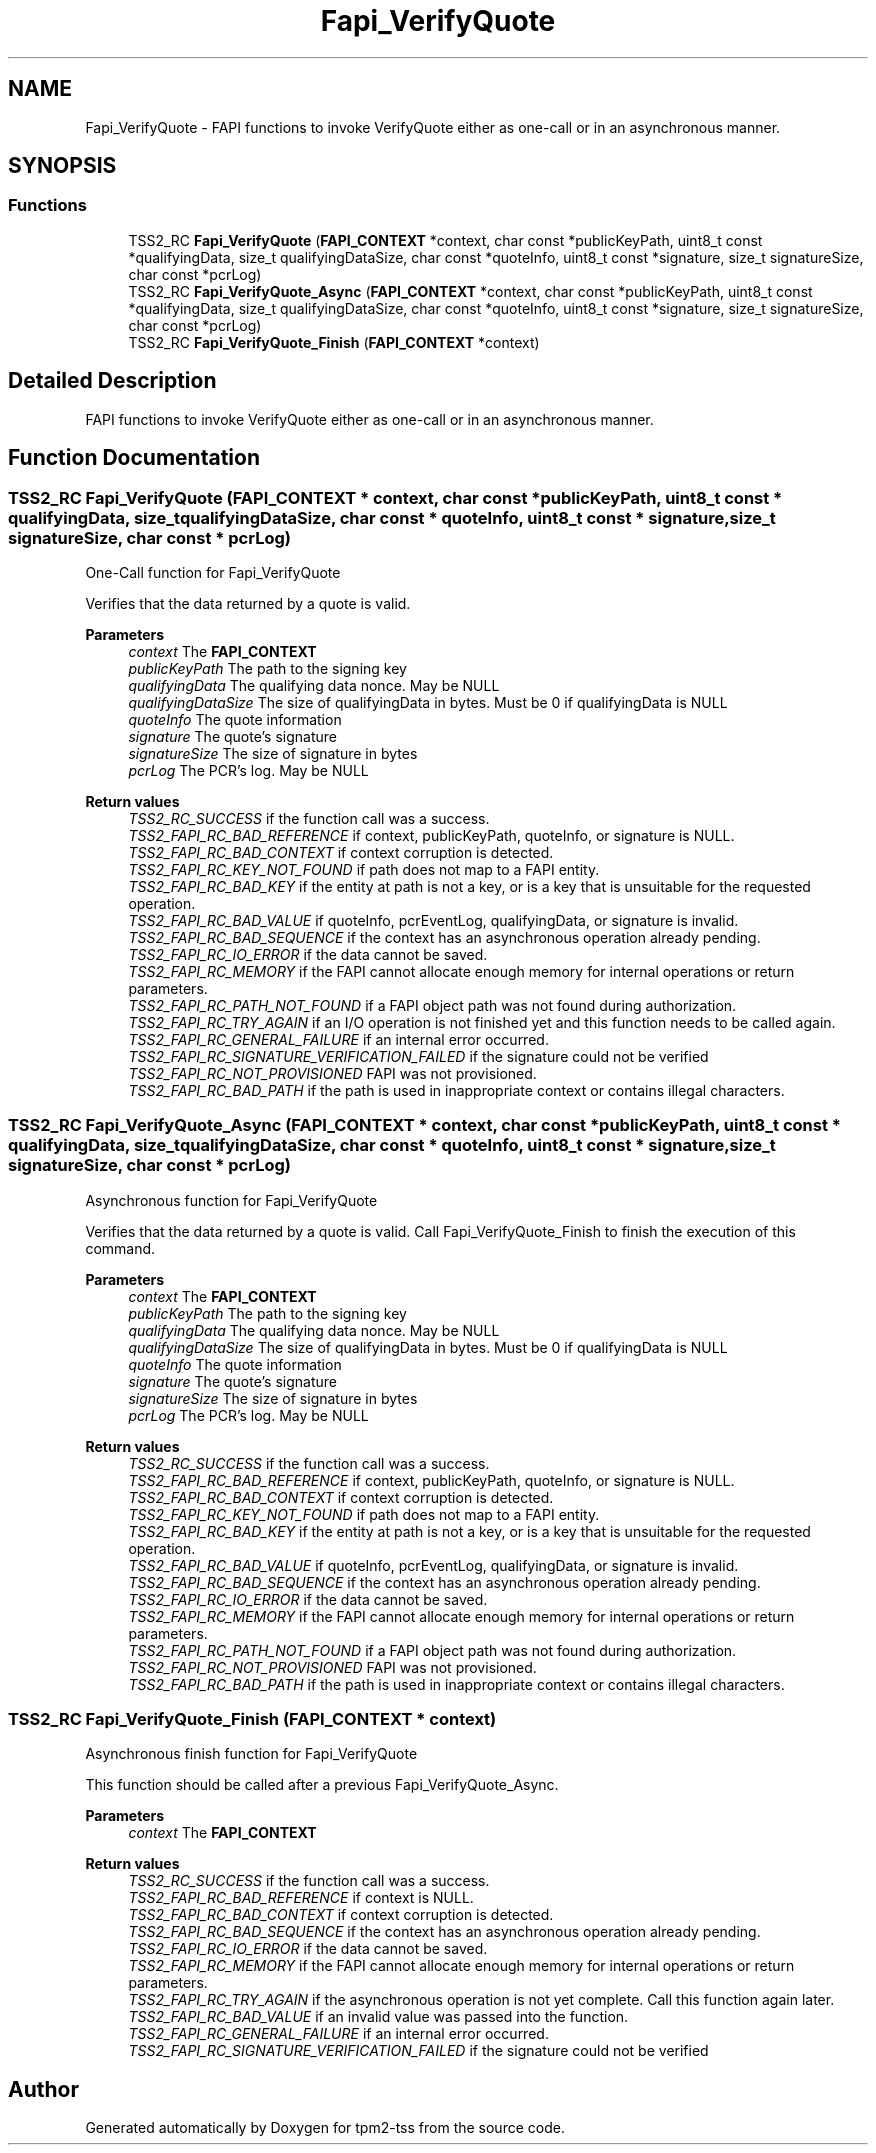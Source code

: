 .TH "Fapi_VerifyQuote" 3 "Mon May 15 2023" "Version 4.0.1-44-g8699ab39" "tpm2-tss" \" -*- nroff -*-
.ad l
.nh
.SH NAME
Fapi_VerifyQuote \- FAPI functions to invoke VerifyQuote either as one-call or in an asynchronous manner\&.  

.SH SYNOPSIS
.br
.PP
.SS "Functions"

.in +1c
.ti -1c
.RI "TSS2_RC \fBFapi_VerifyQuote\fP (\fBFAPI_CONTEXT\fP *context, char const *publicKeyPath, uint8_t const *qualifyingData, size_t qualifyingDataSize, char const *quoteInfo, uint8_t const *signature, size_t signatureSize, char const *pcrLog)"
.br
.ti -1c
.RI "TSS2_RC \fBFapi_VerifyQuote_Async\fP (\fBFAPI_CONTEXT\fP *context, char const *publicKeyPath, uint8_t const *qualifyingData, size_t qualifyingDataSize, char const *quoteInfo, uint8_t const *signature, size_t signatureSize, char const *pcrLog)"
.br
.ti -1c
.RI "TSS2_RC \fBFapi_VerifyQuote_Finish\fP (\fBFAPI_CONTEXT\fP *context)"
.br
.in -1c
.SH "Detailed Description"
.PP 
FAPI functions to invoke VerifyQuote either as one-call or in an asynchronous manner\&. 


.SH "Function Documentation"
.PP 
.SS "TSS2_RC Fapi_VerifyQuote (\fBFAPI_CONTEXT\fP * context, char const * publicKeyPath, uint8_t const * qualifyingData, size_t qualifyingDataSize, char const * quoteInfo, uint8_t const * signature, size_t signatureSize, char const * pcrLog)"
One-Call function for Fapi_VerifyQuote
.PP
Verifies that the data returned by a quote is valid\&.
.PP
\fBParameters\fP
.RS 4
\fIcontext\fP The \fBFAPI_CONTEXT\fP 
.br
\fIpublicKeyPath\fP The path to the signing key 
.br
\fIqualifyingData\fP The qualifying data nonce\&. May be NULL 
.br
\fIqualifyingDataSize\fP The size of qualifyingData in bytes\&. Must be 0 if qualifyingData is NULL 
.br
\fIquoteInfo\fP The quote information 
.br
\fIsignature\fP The quote's signature 
.br
\fIsignatureSize\fP The size of signature in bytes 
.br
\fIpcrLog\fP The PCR's log\&. May be NULL
.RE
.PP
\fBReturn values\fP
.RS 4
\fITSS2_RC_SUCCESS\fP if the function call was a success\&. 
.br
\fITSS2_FAPI_RC_BAD_REFERENCE\fP if context, publicKeyPath, quoteInfo, or signature is NULL\&. 
.br
\fITSS2_FAPI_RC_BAD_CONTEXT\fP if context corruption is detected\&. 
.br
\fITSS2_FAPI_RC_KEY_NOT_FOUND\fP if path does not map to a FAPI entity\&. 
.br
\fITSS2_FAPI_RC_BAD_KEY\fP if the entity at path is not a key, or is a key that is unsuitable for the requested operation\&. 
.br
\fITSS2_FAPI_RC_BAD_VALUE\fP if quoteInfo, pcrEventLog, qualifyingData, or signature is invalid\&. 
.br
\fITSS2_FAPI_RC_BAD_SEQUENCE\fP if the context has an asynchronous operation already pending\&. 
.br
\fITSS2_FAPI_RC_IO_ERROR\fP if the data cannot be saved\&. 
.br
\fITSS2_FAPI_RC_MEMORY\fP if the FAPI cannot allocate enough memory for internal operations or return parameters\&. 
.br
\fITSS2_FAPI_RC_PATH_NOT_FOUND\fP if a FAPI object path was not found during authorization\&. 
.br
\fITSS2_FAPI_RC_TRY_AGAIN\fP if an I/O operation is not finished yet and this function needs to be called again\&. 
.br
\fITSS2_FAPI_RC_GENERAL_FAILURE\fP if an internal error occurred\&. 
.br
\fITSS2_FAPI_RC_SIGNATURE_VERIFICATION_FAILED\fP if the signature could not be verified 
.br
\fITSS2_FAPI_RC_NOT_PROVISIONED\fP FAPI was not provisioned\&. 
.br
\fITSS2_FAPI_RC_BAD_PATH\fP if the path is used in inappropriate context or contains illegal characters\&. 
.RE
.PP

.SS "TSS2_RC Fapi_VerifyQuote_Async (\fBFAPI_CONTEXT\fP * context, char const * publicKeyPath, uint8_t const * qualifyingData, size_t qualifyingDataSize, char const * quoteInfo, uint8_t const * signature, size_t signatureSize, char const * pcrLog)"
Asynchronous function for Fapi_VerifyQuote
.PP
Verifies that the data returned by a quote is valid\&. Call Fapi_VerifyQuote_Finish to finish the execution of this command\&.
.PP
\fBParameters\fP
.RS 4
\fIcontext\fP The \fBFAPI_CONTEXT\fP 
.br
\fIpublicKeyPath\fP The path to the signing key 
.br
\fIqualifyingData\fP The qualifying data nonce\&. May be NULL 
.br
\fIqualifyingDataSize\fP The size of qualifyingData in bytes\&. Must be 0 if qualifyingData is NULL 
.br
\fIquoteInfo\fP The quote information 
.br
\fIsignature\fP The quote's signature 
.br
\fIsignatureSize\fP The size of signature in bytes 
.br
\fIpcrLog\fP The PCR's log\&. May be NULL
.RE
.PP
\fBReturn values\fP
.RS 4
\fITSS2_RC_SUCCESS\fP if the function call was a success\&. 
.br
\fITSS2_FAPI_RC_BAD_REFERENCE\fP if context, publicKeyPath, quoteInfo, or signature is NULL\&. 
.br
\fITSS2_FAPI_RC_BAD_CONTEXT\fP if context corruption is detected\&. 
.br
\fITSS2_FAPI_RC_KEY_NOT_FOUND\fP if path does not map to a FAPI entity\&. 
.br
\fITSS2_FAPI_RC_BAD_KEY\fP if the entity at path is not a key, or is a key that is unsuitable for the requested operation\&. 
.br
\fITSS2_FAPI_RC_BAD_VALUE\fP if quoteInfo, pcrEventLog, qualifyingData, or signature is invalid\&. 
.br
\fITSS2_FAPI_RC_BAD_SEQUENCE\fP if the context has an asynchronous operation already pending\&. 
.br
\fITSS2_FAPI_RC_IO_ERROR\fP if the data cannot be saved\&. 
.br
\fITSS2_FAPI_RC_MEMORY\fP if the FAPI cannot allocate enough memory for internal operations or return parameters\&. 
.br
\fITSS2_FAPI_RC_PATH_NOT_FOUND\fP if a FAPI object path was not found during authorization\&. 
.br
\fITSS2_FAPI_RC_NOT_PROVISIONED\fP FAPI was not provisioned\&. 
.br
\fITSS2_FAPI_RC_BAD_PATH\fP if the path is used in inappropriate context or contains illegal characters\&. 
.RE
.PP

.SS "TSS2_RC Fapi_VerifyQuote_Finish (\fBFAPI_CONTEXT\fP * context)"
Asynchronous finish function for Fapi_VerifyQuote
.PP
This function should be called after a previous Fapi_VerifyQuote_Async\&.
.PP
\fBParameters\fP
.RS 4
\fIcontext\fP The \fBFAPI_CONTEXT\fP
.RE
.PP
\fBReturn values\fP
.RS 4
\fITSS2_RC_SUCCESS\fP if the function call was a success\&. 
.br
\fITSS2_FAPI_RC_BAD_REFERENCE\fP if context is NULL\&. 
.br
\fITSS2_FAPI_RC_BAD_CONTEXT\fP if context corruption is detected\&. 
.br
\fITSS2_FAPI_RC_BAD_SEQUENCE\fP if the context has an asynchronous operation already pending\&. 
.br
\fITSS2_FAPI_RC_IO_ERROR\fP if the data cannot be saved\&. 
.br
\fITSS2_FAPI_RC_MEMORY\fP if the FAPI cannot allocate enough memory for internal operations or return parameters\&. 
.br
\fITSS2_FAPI_RC_TRY_AGAIN\fP if the asynchronous operation is not yet complete\&. Call this function again later\&. 
.br
\fITSS2_FAPI_RC_BAD_VALUE\fP if an invalid value was passed into the function\&. 
.br
\fITSS2_FAPI_RC_GENERAL_FAILURE\fP if an internal error occurred\&. 
.br
\fITSS2_FAPI_RC_SIGNATURE_VERIFICATION_FAILED\fP if the signature could not be verified 
.RE
.PP

.SH "Author"
.PP 
Generated automatically by Doxygen for tpm2-tss from the source code\&.
